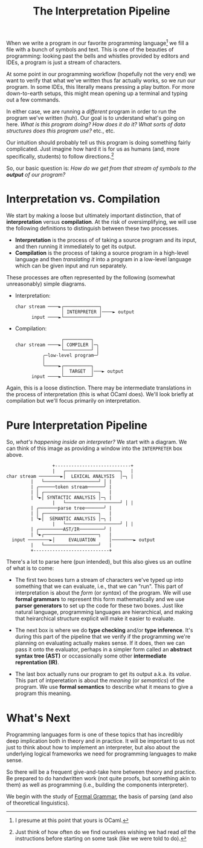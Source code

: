 #+title: The Interpretation Pipeline
#+HTML_MATHJAX: align: left indent: 2em
#+HTML_HEAD: <link rel="stylesheet" type="text/css" href="../myStyle.css" />
#+OPTIONS: html-style:nil H:3 toc:2 num:nil tasks:nil
#+HTML_LINK_HOME: ../toc.html
When we write a program in our favorite programming language[fn::I
presume at this point that yours is OCaml.] we fill a file with a
bunch of symbols and text.  This is one of the beauties of
programming: looking past the bells and whistles provided by editors
and IDEs, a program is just a stream of characters.

At some point in our programming workflow (hopefully not the very end)
we want to verify that what we've written thus far actually works, so
we /run/ our program.  In some IDEs, this literally means pressing a
play button.  For more down-to-earth setups, this might mean opening
up a terminal and typing out a few commands.

In either case, we are running a /different/ program in order to run
the program we've written (huh).  Our goal is to understand what's
going on here. /What is this program doing? How does it do it? What
sorts of data structures does this program use?/ etc., etc.

Our intuition should probably tell us this program is doing something
fairly complicated.  Just imagine how hard it is for us as humans
(and, more specifically, students) to follow directions.[fn::Just think of how often do
we find ourselves wishing we had read /all/ the instructions before
starting on some task (like we were told to do).]

So, our basic question is: /How do we get from that stream of symbols
to the *output* of our program?/

* Interpretation vs. Compilation

We start by making a loose but ultimately important distinction, that
of *interpretation* versus *compilation*.  At the risk of
oversimplifying, we will use the following definitions to distinguish
between these two processes.

+ *Interpretation* is the process of of taking a source program and
  its input, and then running it immediately to get its output.
+ *Compilation* is the process of taking a source program in a
  high-level language and then /translating it/ into a program in a
  low-level language which can be given input and run separately.

These processes are often represented by the following (somewhat
unreasonably) simple diagrams.

+ Interpretation:
  #+begin_src ascii
    char stream ────►┌─────────────┐
                     │ INTERPRETER │────► output
          input ────►└─────────────┘
  #+end_src

+ Compilation:
   #+begin_src ascii
                      ┌──────────┐
     char stream ────►│ COMPILER │─╮
                      └──────────┘ │
               ╭─low-level program─╯
               │
               ╰─────►┌──────────┐
                      │  TARGET  │───► output
           input ────►└──────────┘
   #+end_src

Again, this is a loose distinction. There may be intermediate
translations in the process of interpretation (this is what OCaml
does).  We'll look briefly at compilation but we'll focus
primarily on interpretation.

* Pure Interpretation Pipeline

So, /what's happening inside an interpreter?/ We start with a diagram.
We can think of this image as providing a window into the
~INTERPRETER~ box above.

#+begin_src ascii
                    +----------------------------+
                    |   ┌────────────────────┐   |
   char stream ────────►│  LEXICAL ANALYSIS  │─╮ |
		    |   └────────────────────┘ │ |
		    | ╭──────token stream──────╯ |
		    | │ ┌────────────────────┐   |
		    | ╰►│ SYNTACTIC ANALYSIS │─╮ |
                    |   └────────────────────┘ │ |
		    | ╭───────parse tree───────╯ |
		    | │ ┌────────────────────┐   |
		    | ╰►│  SEMANTIC ANALYSIS │─╮ |
                    |   └────────────────────┘ │ |
		    | ╭─────────AST/IR─────────╯ |
		    | ╰►┌────────────────────┐   |
	 input ────────►│     EVALUATION     │────────► output
		    |   └────────────────────┘   |
		    +----------------------------+
#+end_src

There's a lot to parse here (pun intended), but this also gives us an outline
of what is to come:

+ The first two boxes turn a stream of characters we've typed up into
  something that we can evaluate, i.e., that we can "run".  This part
  of interpretation is about the /form/ (or /syntax/) of the program.
  We will use *formal grammars* to represent this form mathematically
  and we use *parser generators* to set up the code for these two
  boxes.  Just like natural language, programming languages are
  hierarchical, and making that heirarchical structure
  explicit will make it easier to evaluate.

+ The next box is where we do *type checking* and/or *type inference*.
  It's during this part of the pipeline that we verify if the
  programming we're planning on evaluating actually makes sense.  If
  it does, then we can pass it onto the evaluator, perhaps in a
  simpler form called an *abstract syntax tree (AST)* or occassionally
  some other *intermediate reprentation (IR)*.

+ The last box actually runs our program to get its output a.k.a. its
  /value/.  This part of intperetation is about the /meaning/ (or
  /semantics/) of the program.  We use *formal semantics* to
  describe what it means to give a program this meaning.

* What's Next

Programming languages form is one of these topics that has incredibly
deep implication both in theory and in practice.  It will be important
to us not just to think about how to implement an interpreter, but
also about the underlying logical frameworks we need for programming
languages to make sense.

So there will be a frequent give-and-take here between theory and
practice.  Be prepared to do handwritten work (not quite proofs, but
something akin to them) as well as programming (i.e., building the
components interpreter).

We begin with the study of [[file:~/Developer/Repositories/nmmull.github.io/PL-at-BU/Formal-Grammar/notes.org][Formal Grammar]], the basis of parsing
(and also of theoretical linguistics).
